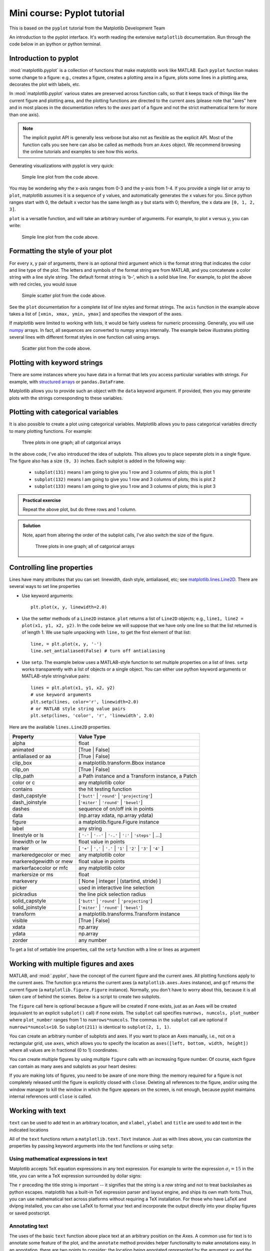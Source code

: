 Mini course: Pyplot tutorial
============================
.. index::
  pair: pyplot; python
  pair: matplotlib; python


This is based on the ``pyplot`` tutorial from the Matplotlib Development Team


An introduction to the pyplot interface. It's worth reading the
extensive ``matplotlib`` documentation. Run through the code below
in an ipython or python terminal.

Introduction to pyplot
-----------------------

:mod:`matplotlib.pyplot` is a collection of functions that make matplotlib
work like MATLAB.  Each ``pyplot`` function makes some change to a figure:
e.g., creates a figure, creates a plotting area in a figure, plots some lines
in a plotting area, decorates the plot with labels, etc.

In :mod:`matplotlib.pyplot` various states are preserved
across function calls, so that it keeps track of things like
the current figure and plotting area, and the plotting
functions are directed to the current axes (please note that "axes" here
and in most places in the documentation refers to the *axes*
part of a figure and not the strict mathematical term for more than one axis).

.. note::

   The implicit pyplot API is generally less verbose but also not as flexible as the
   explicit API.  Most of the function calls you see here can also be called
   as methods from an ``Axes`` object. We recommend browsing the online tutorials
   and examples to see how this works. 

Generating visualizations with pyplot is very quick:

.. code-block:: Python
    :caption: |python|

    import matplotlib.pyplot as plt

    plt.plot([1, 2, 3, 4])
    plt.ylabel('some numbers')
    plt.show()

.. figure:: ../images/matplotlib_fig1.png
    :alt: A simple line plot of numbers 1-4 on both x and y axis
    
    Simple line plot from the code above.

You may be wondering why the x-axis ranges from 0-3 and the y-axis
from 1-4.  If you provide a single list or array to
``plot``, matplotlib assumes it is a
sequence of y values, and automatically generates the x values for
you.  Since python ranges start with 0, the default x vector has the
same length as y but starts with 0; therefore, the x data are
``[0, 1, 2, 3]``.

``plot`` is a versatile function, and will take an arbitrary number of
arguments.  For example, to plot x versus y, you can write:

.. code-block:: Python
    :caption: |python|

    plt.plot([1, 2, 3, 4], [1, 4, 9, 16])
    plt.show()

.. figure:: ../images/matplotlib_fig2.png
    :alt: A simple line plot of given arrays for x and y
    
    Simple line plot from the code above.

Formatting the style of your plot
----------------------------------
.. index::
  pair: pyplot; formatting 

For every x, y pair of arguments, there is an optional third argument
which is the format string that indicates the color and line type of
the plot.  The letters and symbols of the format string are from
MATLAB, and you concatenate a color string with a line style string.
The default format string is 'b-', which is a solid blue line.  For
example, to plot the above with red circles, you would issue

.. code-block:: Python
    :caption: |python|

    plt.plot([1, 2, 3, 4], [1, 4, 9, 16], 'ro')
    plt.axis((0, 6, 0, 20))
    plt.show()

.. figure:: ../images/matplotlib_fig3.png
    :alt: A simple scatter plot of given arrays for x and y using red circles
    
    Simple scatter plot from the code above.


See the ``plot`` documentation for a complete
list of line styles and format strings.  The
``axis`` function in the example above takes a
list of ``[xmin, xmax, ymin, ymax]`` and specifies the viewport of the
axes.

If matplotlib were limited to working with lists, it would be fairly
useless for numeric processing.  Generally, you will use `numpy
<https://numpy.org/>`_ arrays.  In fact, all sequences are
converted to numpy arrays internally.  The example below illustrates
plotting several lines with different format styles in one function call
using arrays.

.. code-block:: Python
    :caption: |python|

    import numpy as np

    # evenly sampled time at 200ms intervals
    t = np.arange(0., 5., 0.2)

    # red dashes, blue squares and green triangles
    plt.plot(t, t, 'r--', t, t**2, 'bs', t, t**3, 'g^')
    plt.show()

.. figure:: ../images/matplotlib_fig4.png
    :alt: A scatter plot show different formatting in a single plot call

    Scatter plot from the code above.



Plotting with keyword strings
-------------------------------
.. index::
  single: pyplot; keyword

There are some instances where you have data in a format that lets you
access particular variables with strings. For example, with `structured arrays`_
or ``pandas.DataFrame``.

.. _structured arrays: https://numpy.org/doc/stable/user/basics.rec.html#structured-arrays

Matplotlib allows you to provide such an object with
the ``data`` keyword argument. If provided, then you may generate plots with
the strings corresponding to these variables.

.. code-block:: Python
    :caption: |python|

    data = {'a': np.arange(50),
            'c': np.random.randint(0, 50, 50),
            'd': np.random.randn(50)}
    data['b'] = data['a'] + 10 * np.random.randn(50)
    data['d'] = np.abs(data['d']) * 100

    plt.scatter('a', 'b', c='c', s='d', data=data)
    plt.xlabel('entry a')
    plt.ylabel('entry b')
    plt.show()


Plotting with categorical variables
------------------------------------
.. index::
  single: pyplot; categorical

It is also possible to create a plot using categorical variables.
Matplotlib allows you to pass categorical variables directly to
many plotting functions. For example:

.. code-block:: Python
    :caption: |python|

    names = ['group_a', 'group_b', 'group_c']
    values = [1, 10, 100]

    plt.figure(figsize=(9, 3))

    plt.subplot(131)
    plt.bar(names, values)
    plt.subplot(132)
    plt.scatter(names, values)
    plt.subplot(133)
    plt.plot(names, values)
    plt.suptitle('Categorical Plotting')
    plt.show()

.. figure:: ../images/matplotlib_fig5.png
    :alt: Three subplots showing display of categorical arrays
    
    Three plots in one graph; all of catgorical arrays

In the above code, I've also introduced the idea of subplots. This allows you to
place seperate plots in a single figure. The figure also has a size ``(9, 3)`` inches.
Each subplot is added in the following way:

 - ``subplot(131)`` means I am going to give you 1 row and 3 columns of plots; this is plot 1
 - ``subplot(132)`` means I am going to give you 1 row and 3 columns of plots; this is plot 2
 - ``subplot(133)`` means I am going to give you 1 row and 3 columns of plots; this is plot 3

.. admonition:: Practical exercise

    Repeat the above plot, but do three rows and 1 column.

.. admonition:: Solution
   :class: toggle

   .. code-block:: Python
      :caption: |python|

      names = ['group_a', 'group_b', 'group_c']
      values = [1, 10, 100]
      plt.figure(figsize=(3, 9))

      plt.subplot(311)
      plt.bar(names, values)
      plt.subplot(312)
      plt.scatter(names, values)
      plt.subplot(313)
      plt.plot(names, values)
      plt.suptitle('Categorical Plotting')
      plt.show()

   Note, apart from altering the order of the subplot calls, I've also switch the size of the figure.
   
   .. figure:: ../images/matplotlib_fig6.png
      :alt: Three subplots showing display of categorical arrays using rows
    
      Three plots in one graph; all of catgorical arrays


Controlling line properties
-----------------------------
.. index::
  single: pyplot; lines

Lines have many attributes that you can set: linewidth, dash style,
antialiased, etc; see `matplotlib.lines.Line2D <https://matplotlib.org/stable/api/_as_gen/matplotlib.lines.Line2D.html>`_.  There are
several ways to set line properties

* Use keyword arguments::

      plt.plot(x, y, linewidth=2.0)


* Use the setter methods of a ``Line2D`` instance.  ``plot`` returns a list
  of ``Line2D`` objects; e.g., ``line1, line2 = plot(x1, y1, x2, y2)``.  In the code
  below we will suppose that we have only
  one line so that the list returned is of length 1.  We use tuple unpacking with
  ``line,`` to get the first element of that list::

      line, = plt.plot(x, y, '-')
      line.set_antialiased(False) # turn off antialiasing

* Use ``setp``.  The example below
  uses a MATLAB-style function to set multiple properties
  on a list of lines.  ``setp`` works transparently with a list of objects
  or a single object.  You can either use python keyword arguments or
  MATLAB-style string/value pairs::

      lines = plt.plot(x1, y1, x2, y2)
      # use keyword arguments
      plt.setp(lines, color='r', linewidth=2.0)
      # or MATLAB style string value pairs
      plt.setp(lines, 'color', 'r', 'linewidth', 2.0)


Here are the available ``lines.Line2D`` properties.

======================  ==================================================
Property                Value Type
======================  ==================================================
alpha                   float
animated                [True | False]
antialiased or aa       [True | False]
clip_box                a matplotlib.transform.Bbox instance
clip_on                 [True | False]
clip_path               a Path instance and a Transform instance, a Patch
color or c              any matplotlib color
contains                the hit testing function
dash_capstyle           [``'butt'`` | ``'round'`` | ``'projecting'``]
dash_joinstyle          [``'miter'`` | ``'round'`` | ``'bevel'``]
dashes                  sequence of on/off ink in points
data                    (np.array xdata, np.array ydata)
figure                  a matplotlib.figure.Figure instance
label                   any string
linestyle or ls         [ ``'-'`` | ``'--'`` | ``'-.'`` | ``':'`` | ``'steps'`` | ...]
linewidth or lw         float value in points
marker                  [ ``'+'`` | ``','`` | ``'.'`` | ``'1'`` | ``'2'`` | ``'3'`` | ``'4'`` ]
markeredgecolor or mec  any matplotlib color
markeredgewidth or mew  float value in points
markerfacecolor or mfc  any matplotlib color
markersize or ms        float
markevery               [ None | integer | (startind, stride) ]
picker                  used in interactive line selection
pickradius              the line pick selection radius
solid_capstyle          [``'butt'`` | ``'round'`` | ``'projecting'``]
solid_joinstyle         [``'miter'`` | ``'round'`` | ``'bevel'``]
transform               a matplotlib.transforms.Transform instance
visible                 [True | False]
xdata                   np.array
ydata                   np.array
zorder                  any number
======================  ==================================================

To get a list of settable line properties, call the
``setp`` function with a line or lines as argument

.. sourcecode:: ipython
    :caption: |cli| |python|

    In [69]: lines = plt.plot([1, 2, 3])

    In [70]: plt.setp(lines)
      alpha: float
      animated: [True | False]
      antialiased or aa: [True | False]
      ...snip

Working with multiple figures and axes
---------------------------------------
.. index::
  single: pyplot; multiple figures

.. index::
  single: pyplot; multiple axes

MATLAB, and :mod:`.pyplot`, have the concept of the current figure
and the current axes.  All plotting functions apply to the current
axes.  The function ``gca`` returns the current axes (a
``matplotlib.axes.Axes`` instance), and ``gcf`` returns the current
figure (a ``matplotlib.figure.Figure`` instance). Normally, you don't have to
worry about this, because it is all taken care of behind the scenes.  Below
is a script to create two subplots.

.. code-block:: Python
    :caption: |python|

    def f(t):
        return np.exp(-t) * np.cos(2*np.pi*t)

    t1 = np.arange(0.0, 5.0, 0.1)
    t2 = np.arange(0.0, 5.0, 0.02)

    plt.figure()
    plt.subplot(211)
    plt.plot(t1, f(t1), 'bo', t2, f(t2), 'k')

    plt.subplot(212)
    plt.plot(t2, np.cos(2*np.pi*t2), 'r--')
    plt.show()

The ``figure`` call here is optional because a figure will be created
if none exists, just as an Axes will be created (equivalent to an explicit
``subplot()`` call) if none exists.
The ``subplot`` call specifies ``numrows,
numcols, plot_number`` where ``plot_number`` ranges from 1 to
``numrows*numcols``.  The commas in the ``subplot`` call are
optional if ``numrows*numcols<10``.  So ``subplot(211)`` is identical
to ``subplot(2, 1, 1)``.

You can create an arbitrary number of subplots
and axes.  If you want to place an Axes manually, i.e., not on a
rectangular grid, use ``axes``,
which allows you to specify the location as ``axes([left, bottom,
width, height])`` where all values are in fractional (0 to 1)
coordinates. 

You can create multiple figures by using multiple
``figure`` calls with an increasing figure
number.  Of course, each figure can contain as many axes and subplots
as your heart desires:

.. code-block:: python
    :caption: |python|
    
    import matplotlib.pyplot as plt
    plt.figure(1)                # the first figure
    plt.subplot(211)             # the first subplot in the first figure
    plt.plot([1, 2, 3])
    plt.subplot(212)             # the second subplot in the first figure
    plt.plot([4, 5, 6])
    
    plt.figure(2)                # a second figure
    plt.plot([4, 5, 6])          # creates a subplot() by default

    plt.figure(1)                # first figure current;
                                 # subplot(212) still current
    plt.subplot(211)             # make subplot(211) in the first figure
                                 # current
    plt.title('Easy as 1, 2, 3') # subplot 211 title


If you are making lots of figures, you need to be aware of one
more thing: the memory required for a figure is not completely
released until the figure is explicitly closed with
``close``.  Deleting all references to the
figure, and/or using the window manager to kill the window in which
the figure appears on the screen, is not enough, because pyplot
maintains internal references until ``close``
is called.

.. _working-with-text:

Working with text
------------------
.. index::
  single: pyplot; text; 

``text`` can be used to add text in an arbitrary location, and
``xlabel``, ``ylabel`` and ``title`` are used to add
text in the indicated locations 

.. code-block:: Python
    :caption: |python|

    mu, sigma = 100, 15
    x = mu + sigma * np.random.randn(10000)

    # the histogram of the data
    n, bins, patches = plt.hist(x, 50, density=True, facecolor='g', alpha=0.75)


    plt.xlabel('Smarts')
    plt.ylabel('Probability')
    plt.title('Histogram of IQ')
    plt.text(60, .025, r'$\mu=100,\ \sigma=15$')
    plt.axis([40, 160, 0, 0.03])
    plt.grid(True)
    plt.show()


All of the ``text`` functions return a ``matplotlib.text.Text``
instance.  Just as with lines above, you can customize the properties by
passing keyword arguments into the text functions or using ``setp``:

.. code-block:: python
    :caption: |python|

    t = plt.xlabel('my data', fontsize=14, color='red')


Using mathematical expressions in text
~~~~~~~~~~~~~~~~~~~~~~~~~~~~~~~~~~~~~~
.. index::
  single: pyplot; maths 

Matplotlib accepts TeX equation expressions in any text expression.
For example to write the expression :math:`\sigma_i=15` in the title,
you can write a TeX expression surrounded by dollar signs:

.. code-block:: python
    :caption: |python|

    plt.title(r'$\sigma_i=15$')

The ``r`` preceding the title string is important -- it signifies
that the string is a *raw* string and not to treat backslashes as
python escapes.  matplotlib has a built-in TeX expression parser and
layout engine, and ships its own math fonts.Thus, you can use mathematical text across
platforms without requiring a TeX installation.  For those who have LaTeX
and dvipng installed, you can also use LaTeX to format your text and
incorporate the output directly into your display figures or saved
postscript. 

Annotating text
~~~~~~~~~~~~~~~~~~
.. index::
  single: pyplot; annotating 

The uses of the basic ``text`` function above
place text at an arbitrary position on the Axes.  A common use for
text is to annotate some feature of the plot, and the
``annotate`` method provides helper
functionality to make annotations easy.  In an annotation, there are
two points to consider: the location being annotated represented by
the argument ``xy`` and the location of the text ``xytext``.  Both of
these arguments are ``(x, y)`` tuples.

.. code-block:: Python
    :caption: |python|

    ax = plt.subplot()

    t = np.arange(0.0, 5.0, 0.01)
    s = np.cos(2*np.pi*t)
    line, = plt.plot(t, s, lw=2)

    plt.annotate('local max', xy=(2, 1), xytext=(3, 1.5),
                 arrowprops=dict(facecolor='black', shrink=0.05),
                 )

    plt.ylim(-2, 2)
    plt.show()


In this basic example, both the ``xy`` (arrow tip) and ``xytext``
locations (text location) are in data coordinates.  There are a
variety of other coordinate systems one can choose. 


Logarithmic and other nonlinear axes
-------------------------------------
.. index::
  single: pyplot; axes

:mod:`matplotlib.pyplot` supports not only linear axis scales, but also
logarithmic and logit scales. This is commonly used if data spans many orders
of magnitude. Changing the scale of an axis is easy:

.. code-block:: python
    :caption: |python|

    plt.xscale('log')

An example of four plots with the same data and different scales for the y-axis
is shown below.

.. code-block:: Python
    :caption: |python|

    # Fixing random state for reproducibility
    np.random.seed(19680801)

    # make up some data in the open interval (0, 1)
    y = np.random.normal(loc=0.5, scale=0.4, size=1000)
    y = y[(y > 0) & (y < 1)]
    y.sort()
    x = np.arange(len(y))

    # plot with various axes scales
    plt.figure()

    # linear
    plt.subplot(221)
    plt.plot(x, y)
    plt.yscale('linear')
    plt.title('linear')
    plt.grid(True)

    # log
    plt.subplot(222)
    plt.plot(x, y)
    plt.yscale('log')
    plt.title('log')
    plt.grid(True)

    # symmetric log
    plt.subplot(223)
    plt.plot(x, y - y.mean())
    plt.yscale('symlog', linthresh=0.01)
    plt.title('symlog')
    plt.grid(True)

    # logit
    plt.subplot(224)
    plt.plot(x, y)
    plt.yscale('logit')
    plt.title('logit')
    plt.grid(True)
    # Adjust the subplot layout, because the logit one may take more space
    # than usual, due to y-tick labels like "1 - 10^{-3}"
    plt.subplots_adjust(top=0.92, bottom=0.08, left=0.10, right=0.95, hspace=0.25,
                        wspace=0.35)

    plt.show()

It is also possible to add your own scale, see `matplotlib.scale <https://matplotlib.org/stable/api/scale_api.html#module-matplotlib.scale>`_ for
details.

